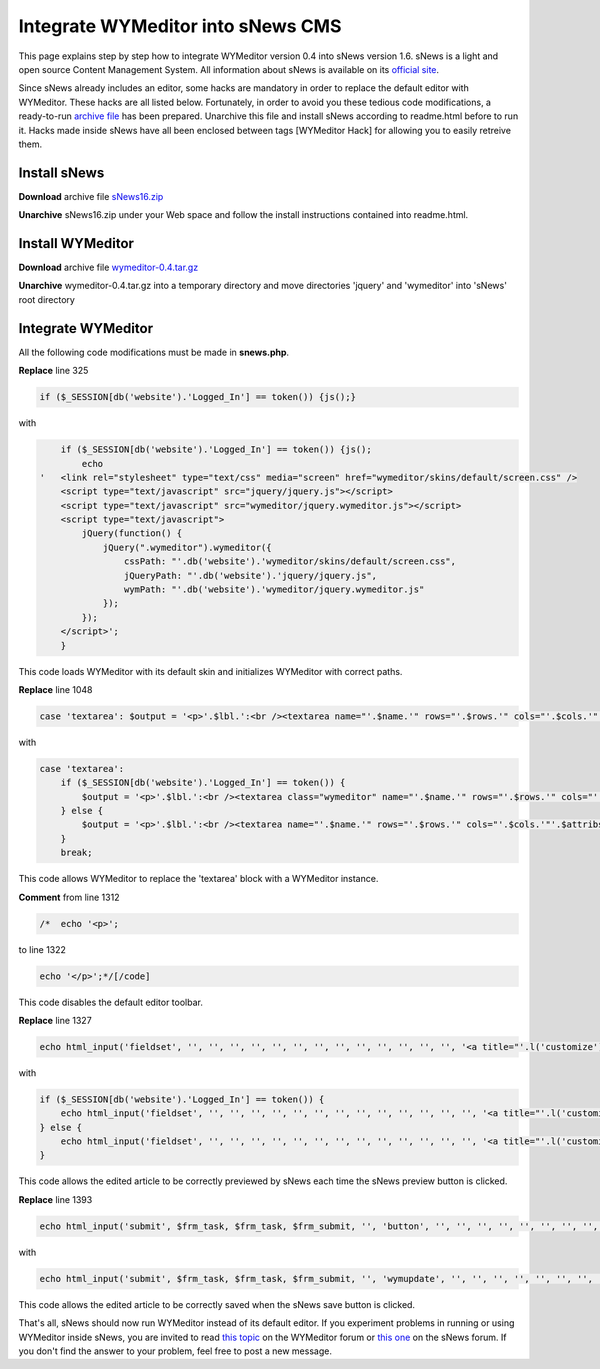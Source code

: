 Integrate WYMeditor into sNews CMS
==================================

This page explains step by step how to integrate WYMeditor version 0.4 into
sNews version 1.6. sNews is a light and open source Content Management System.
All information about sNews is available on its `official site <http://www.snewscms.com/>`_.

Since sNews already includes an editor, some hacks are mandatory in order to
replace the default editor with WYMeditor. These hacks are all listed below.
Fortunately, in order to avoid you these tedious code modifications, a
ready-to-run `archive file
<http://trac.wymeditor.org/trac/raw-attachment/wiki/Contrib/IntegrateIntosNews/sNews16-WYMeditor04.tar.tar>`_
has been prepared.  Unarchive this file and install sNews according to
readme.html before to run it. Hacks made inside sNews have all been enclosed
between tags [WYMeditor Hack] for allowing you to easily retreive them.

Install sNews
-------------

**Download** archive file `sNews16.zip
<http://www.snewscms.com/download/sNews16.zip>`_

**Unarchive** sNews16.zip under your Web space and follow the install
instructions contained into readme.html.

Install WYMeditor
-----------------

**Download** archive file `wymeditor-0.4.tar.gz
<http://sourceforge.net/project/showfiles.php?group_id=148869>`_

**Unarchive** wymeditor-0.4.tar.gz into a temporary directory and move
directories 'jquery' and 'wymeditor' into 'sNews' root directory

Integrate WYMeditor
-------------------

All the following code modifications must be made in **snews.php**.

**Replace** line 325

.. code-block:: php

    if ($_SESSION[db('website').'Logged_In'] == token()) {js();}

with

.. code-block:: php

        if ($_SESSION[db('website').'Logged_In'] == token()) {js();
            echo
    '   <link rel="stylesheet" type="text/css" media="screen" href="wymeditor/skins/default/screen.css" />
        <script type="text/javascript" src="jquery/jquery.js"></script>
        <script type="text/javascript" src="wymeditor/jquery.wymeditor.js"></script>
        <script type="text/javascript">
            jQuery(function() {
                jQuery(".wymeditor").wymeditor({
                    cssPath: "'.db('website').'wymeditor/skins/default/screen.css",
                    jQueryPath: "'.db('website').'jquery/jquery.js",
                    wymPath: "'.db('website').'wymeditor/jquery.wymeditor.js"
                });
            });
        </script>';
        }

This code loads WYMeditor with its default skin and initializes WYMeditor with
correct paths.

**Replace** line 1048

.. code-block:: php

    case 'textarea': $output = '<p>'.$lbl.':<br /><textarea name="'.$name.'" rows="'.$rows.'" cols="'.$cols.'"'.$attribs.'>'.$value.'</textarea></p>'; break;

with

.. code-block:: php

    case 'textarea':
        if ($_SESSION[db('website').'Logged_In'] == token()) {
            $output = '<p>'.$lbl.':<br /><textarea class="wymeditor" name="'.$name.'" rows="'.$rows.'" cols="'.$cols.'"'.$attribs.'>'.$value.'</textarea></p>'; break;
        } else {
            $output = '<p>'.$lbl.':<br /><textarea name="'.$name.'" rows="'.$rows.'" cols="'.$cols.'"'.$attribs.'>'.$value.'</textarea></p>'; break;
        }
        break;

This code allows WYMeditor to replace the 'textarea' block with a WYMeditor
instance.

**Comment** from line 1312

.. code-block:: php

    /*  echo '<p>';

to line 1322

.. code-block:: php

    echo '</p>';*/[/code]

This code disables the default editor toolbar.

**Replace** line 1327

.. code-block:: php

    echo html_input('fieldset', '', '', '', '', '', '', '', '', '', '', '', '', '', '<a title="'.l('customize').'" onclick="toggle(\'preview\')" style="cursor: pointer;">'.l('preview').'</a>');

with

.. code-block:: php

    if ($_SESSION[db('website').'Logged_In'] == token()) {
        echo html_input('fieldset', '', '', '', '', '', '', '', '', '', '', '', '', '', '<a title="'.l('customize').'" class="wymupdate" onclick="toggle(\'preview\')" style="cursor: pointer;">'.l('preview').'</a>');
    } else {
        echo html_input('fieldset', '', '', '', '', '', '', '', '', '', '', '', '', '', '<a title="'.l('customize').'" onclick="toggle(\'preview\')" style="cursor: pointer;">'.l('preview').'</a>');
    }

This code allows the edited article to be correctly previewed by sNews each
time the sNews preview button is clicked.

**Replace** line 1393

.. code-block:: php

    echo html_input('submit', $frm_task, $frm_task, $frm_submit, '', 'button', '', '', '', '', '', '', '', '', '');

with

.. code-block:: php

    echo html_input('submit', $frm_task, $frm_task, $frm_submit, '', 'wymupdate', '', '', '', '', '', '', '', '', '');

This code allows the edited article to be correctly saved when the sNews save
button is clicked.

That's all, sNews should now run WYMeditor instead of its default editor. If
you experiment problems in running or using WYMeditor inside sNews, you are
invited to read `this topic
<http://forum.wymeditor.org/forum/viewtopic.php?t=175>`_ on the WYMeditor forum
or `this one <http://snewscms.com/forum/index.php?topic=5865.0>`_ on the sNews
forum. If you don't find the answer to your problem, feel free to post a new
message.
